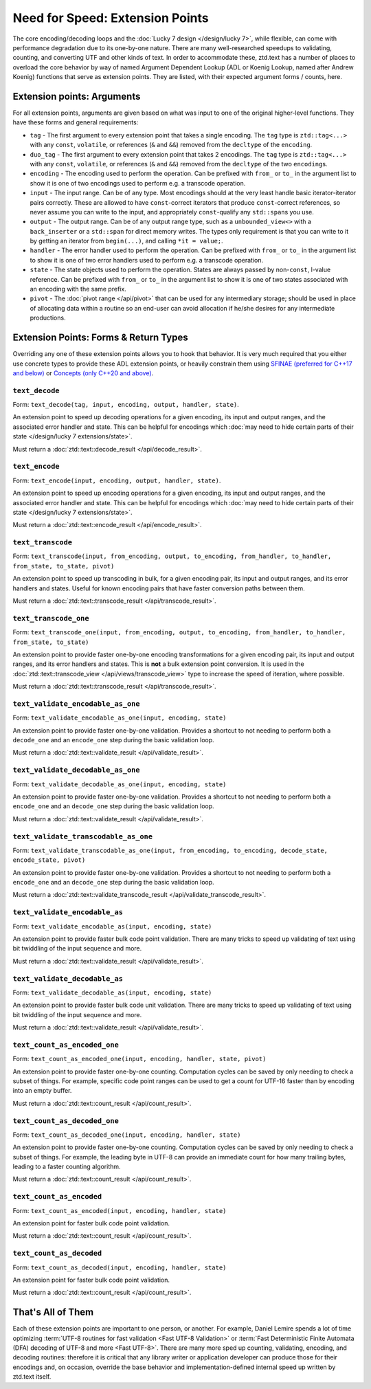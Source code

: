 .. =============================================================================
..
.. ztd.text
.. Copyright © JeanHeyd "ThePhD" Meneide and Shepherd's Oasis, LLC
.. Contact: opensource@soasis.org
..
.. Commercial License Usage
.. Licensees holding valid commercial ztd.text licenses may use this file in
.. accordance with the commercial license agreement provided with the
.. Software or, alternatively, in accordance with the terms contained in
.. a written agreement between you and Shepherd's Oasis, LLC.
.. For licensing terms and conditions see your agreement. For
.. further information contact opensource@soasis.org.
..
.. Apache License Version 2 Usage
.. Alternatively, this file may be used under the terms of Apache License
.. Version 2.0 (the "License") for non-commercial use; you may not use this
.. file except in compliance with the License. You may obtain a copy of the
.. License at
..
.. https://www.apache.org/licenses/LICENSE-2.0
..
.. Unless required by applicable law or agreed to in writing, software
.. distributed under the License is distributed on an "AS IS" BASIS,
.. WITHOUT WARRANTIES OR CONDITIONS OF ANY KIND, either express or implied.
.. See the License for the specific language governing permissions and
.. limitations under the License.
..
.. =============================================================================>

Need for Speed: Extension Points
================================

The core encoding/decoding loops and the :doc:`Lucky 7 design </design/lucky 7>`, while flexible, can come with performance degradation due to its one-by-one nature. There are many well-researched speedups to validating, counting, and converting UTF and other kinds of text. In order to accommodate these, ztd.text has a number of places to overload the core behavior by way of named Argument Dependent Lookup (ADL or Koenig Lookup, named after Andrew Koenig) functions that serve as extension points. They are listed, with their expected argument forms / counts, here.



Extension points: Arguments
---------------------------

For all extension points, arguments are given based on what was input to one of the original higher-level functions. They have these forms and general requirements:

- ``tag`` - The first argument to every extension point that takes a single encoding. The ``tag`` type is ``ztd::tag<...>`` with any ``const``, ``volatile``, or references (``&`` and ``&&``) removed from the ``decltype`` of the ``encoding``.
- ``duo_tag`` - The first argument to every extension point that takes 2 encodings. The ``tag`` type is ``ztd::tag<...>`` with any ``const``, ``volatile``, or references (``&`` and ``&&``) removed from the ``decltype`` of the two ``encoding``\ s.
- ``encoding`` - The encoding used to perform the operation. Can be prefixed with ``from_`` or ``to_`` in the argument list to show it is one of two encodings used to perform e.g. a transcode operation.
- ``input`` - The input range. Can be of any type. Most encodings should at the very least handle basic iterator-iterator pairs correctly. These are allowed to have ``const``-correct iterators that produce ``const``-correct references, so never assume you can write to the input, and appropriately ``const``-qualify any ``std::span``\ s you use.
- ``output`` - The output range. Can be of any output range type, such as a ``unbounded_view<>`` with a ``back_inserter`` or a ``std::span`` for direct memory writes. The types only requirement is that you can write to it by getting an iterator from ``begin(...)``, and calling ``*it = value;``.
- ``handler`` - The error handler used to perform the operation. Can be prefixed with ``from_`` or ``to_`` in the argument list to show it is one of two error handlers used to perform e.g. a transcode operation.
- ``state`` - The state objects used to perform the operation. States are always passed by non-\ ``const``, l-value reference. Can be prefixed with ``from_`` or ``to_`` in the argument list to show it is one of two states associated with an encoding with the same prefix.
- ``pivot`` - The :doc:`pivot range </api/pivot>` that can be used for any intermediary storage; should be used in place of allocating data within a routine so an end-user can avoid allocation if he/she desires for any intermediate productions.



Extension Points: Forms & Return Types
--------------------------------------

Overriding any one of these extension points allows you to hook that behavior. It is very much required that you either use concrete types to provide these ADL extension points, or heavily constrain them using `SFINAE (preferred for C++17 and below) <https://en.cppreference.com/w/cpp/language/sfinae>`_ or `Concepts (only C++20 and above) <https://en.cppreference.com/w/cpp/concepts>`_.


``text_decode``
+++++++++++++++

Form: ``text_decode(tag, input, encoding, output, handler, state)``.

An extension point to speed up decoding operations for a given encoding, its input and output ranges, and the associated error handler and state. This can be helpful for encodings which :doc:`may need to hide certain parts of their state </design/lucky 7 extensions/state>`.

Must return a :doc:`ztd::text::decode_result </api/decode_result>`.


``text_encode``
+++++++++++++++

Form: ``text_encode(input, encoding, output, handler, state)``.

An extension point to speed up encoding operations for a given encoding, its input and output ranges, and the associated error handler and state. This can be helpful for encodings which :doc:`may need to hide certain parts of their state </design/lucky 7 extensions/state>`.

Must return a :doc:`ztd::text::encode_result </api/encode_result>`.


``text_transcode``
++++++++++++++++++

Form: ``text_transcode(input, from_encoding, output, to_encoding, from_handler, to_handler,`` ``from_state, to_state, pivot)``

An extension point to speed up transcoding in bulk, for a given encoding pair, its input and output ranges, and its error handlers and states. Useful for known encoding pairs that have faster conversion paths between them.

Must return a :doc:`ztd::text::transcode_result </api/transcode_result>`.


``text_transcode_one``
++++++++++++++++++++++

Form: ``text_transcode_one(input, from_encoding, output, to_encoding, from_handler, to_handler,`` ``from_state, to_state)``

An extension point to provide faster one-by-one encoding transformations for a given encoding pair, its input and output ranges, and its error handlers and states. This is **not** a bulk extension point conversion. It is used in the :doc:`ztd::text::transcode_view </api/views/transcode_view>` type to increase the speed of iteration, where possible.

Must return a :doc:`ztd::text::transcode_result </api/transcode_result>`.


``text_validate_encodable_as_one``
++++++++++++++++++++++++++++++++++

Form: ``text_validate_encodable_as_one(input, encoding, state)``

An extension point to provide faster one-by-one validation. Provides a shortcut to not needing to perform both a ``decode_one`` and an ``encode_one`` step during the basic validation loop.

Must return a :doc:`ztd::text::validate_result </api/validate_result>`.


``text_validate_decodable_as_one``
++++++++++++++++++++++++++++++++++

Form: ``text_validate_decodable_as_one(input, encoding, state)``

An extension point to provide faster one-by-one validation. Provides a shortcut to not needing to perform both a ``encode_one`` and an ``decode_one`` step during the basic validation loop.

Must return a :doc:`ztd::text::validate_result </api/validate_result>`.


``text_validate_transcodable_as_one``
+++++++++++++++++++++++++++++++++++++

Form: ``text_validate_transcodable_as_one(input, from_encoding, to_encoding, decode_state, encode_state, pivot)``

An extension point to provide faster one-by-one validation. Provides a shortcut to not needing to perform both a ``encode_one`` and an ``decode_one`` step during the basic validation loop.

Must return a :doc:`ztd::text::validate_transcode_result </api/validate_transcode_result>`.


``text_validate_encodable_as``
++++++++++++++++++++++++++++++

Form: ``text_validate_encodable_as(input, encoding, state)``

An extension point to provide faster bulk code point validation. There are many tricks to speed up validating of text using bit twiddling of the input sequence and more.

Must return a :doc:`ztd::text::validate_result </api/validate_result>`.


``text_validate_decodable_as``
++++++++++++++++++++++++++++++

Form: ``text_validate_decodable_as(input, encoding, state)``

An extension point to provide faster bulk code unit validation. There are many tricks to speed up validating of text using bit twiddling of the input sequence and more.

Must return a :doc:`ztd::text::validate_result </api/validate_result>`.


``text_count_as_encoded_one``
+++++++++++++++++++++++++++++

Form: ``text_count_as_encoded_one(input, encoding, handler, state, pivot)``

An extension point to provide faster one-by-one counting. Computation cycles can be saved by only needing to check a subset of things. For example, specific code point ranges can be used to get a count for UTF-16 faster than by encoding into an empty buffer.

Must return a :doc:`ztd::text::count_result </api/count_result>`.


``text_count_as_decoded_one``
+++++++++++++++++++++++++++++

Form: ``text_count_as_decoded_one(input, encoding, handler, state)``

An extension point to provide faster one-by-one counting. Computation cycles can be saved by only needing to check a subset of things. For example, the leading byte in UTF-8 can provide an immediate count for how many trailing bytes, leading to a faster counting algorithm.

Must return a :doc:`ztd::text::count_result </api/count_result>`.


``text_count_as_encoded``
++++++++++++++++++++++++++

Form: ``text_count_as_encoded(input, encoding, handler, state)``

An extension point for faster bulk code point validation.

Must return a :doc:`ztd::text::count_result </api/count_result>`.


``text_count_as_decoded``
+++++++++++++++++++++++++

Form: ``text_count_as_decoded(input, encoding, handler, state)``

An extension point for faster bulk code point validation.

Must return a :doc:`ztd::text::count_result </api/count_result>`.



That's All of Them
------------------

Each of these extension points are important to one person, or another. For example, Daniel Lemire spends a lot of time optimizing :term:`UTF-8 routines for fast validation <Fast UTF-8 Validation>` or :term:`Fast Deterministic Finite Automata (DFA) decoding of UTF-8 and more <Fast UTF-8>`. There are many more sped up counting, validating, encoding, and decoding routines: therefore it is critical that any library writer or application developer can produce those for their encodings and, on occasion, override the base behavior and implementation-defined internal speed up written by ztd.text itself.
